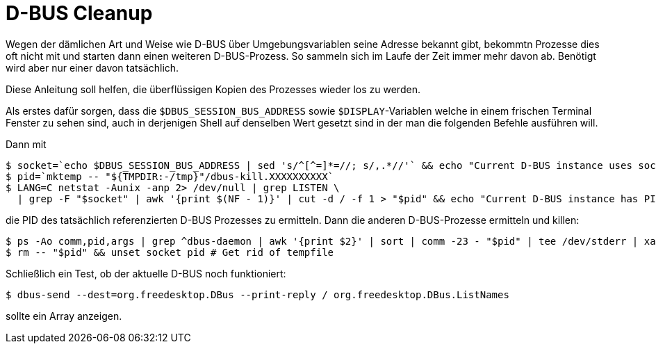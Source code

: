 ﻿D-BUS Cleanup
=============

Wegen der dämlichen Art und Weise wie D-BUS über Umgebungsvariablen seine Adresse bekannt gibt, bekommtn Prozesse dies oft nicht mit und starten dann einen weiteren D-BUS-Prozess. So sammeln sich im Laufe der Zeit immer mehr davon ab. Benötigt wird aber nur einer davon tatsächlich.

Diese Anleitung soll helfen, die überflüssigen Kopien des Prozesses wieder los zu werden.

Als erstes dafür sorgen, dass die `$DBUS_SESSION_BUS_ADDRESS` sowie `$DISPLAY`-Variablen welche in einem frischen Terminal Fenster zu sehen sind, auch in derjenigen Shell auf denselben Wert gesetzt sind in der man die folgenden Befehle ausführen will.

Dann mit

----
$ socket=`echo $DBUS_SESSION_BUS_ADDRESS | sed 's/^[^=]*=//; s/,.*//'` && echo "Current D-BUS instance uses socket $socket"
$ pid=`mktemp -- "${TMPDIR:-/tmp}"/dbus-kill.XXXXXXXXXX`
$ LANG=C netstat -Aunix -anp 2> /dev/null | grep LISTEN \
  | grep -F "$socket" | awk '{print $(NF - 1)}' | cut -d / -f 1 > "$pid" && echo "Current D-BUS instance has PID `cat "$pid"`"
----

die PID des tatsächlich referenzierten D-BUS Prozesses zu ermitteln. Dann die anderen D-BUS-Prozesse ermitteln und killen:

----
$ ps -Ao comm,pid,args | grep ^dbus-daemon | awk '{print $2}' | sort | comm -23 - "$pid" | tee /dev/stderr | xargs kill
$ rm -- "$pid" && unset socket pid # Get rid of tempfile
----

Schließlich ein Test, ob der aktuelle D-BUS noch funktioniert:

----
$ dbus-send --dest=org.freedesktop.DBus --print-reply / org.freedesktop.DBus.ListNames
----

sollte ein Array anzeigen.
